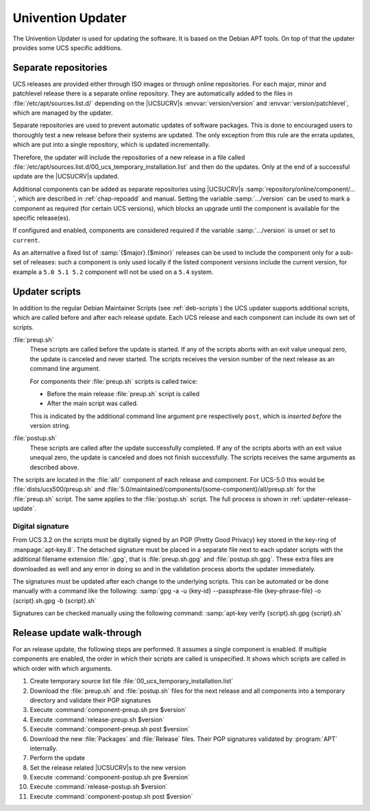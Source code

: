 .. _chap-updater:

******************
Univention Updater
******************

.. index::
   single: updater; system update
   see: update; updater
   see: upgrade; updater

The Univention Updater is used for updating the software. It is based on the
Debian APT tools. On top of that the updater provides some UCS specific
additions.

.. _updater-repositories:

Separate repositories
=====================

.. index::
   single: updater; repositories

UCS releases are provided either through ISO images or through online
repositories. For each major, minor and patchlevel release there is a separate
online repository. They are automatically added to the files in
:file:`/etc/apt/sources.list.d/` depending on the |UCSUCRV|\ s
:envvar:`version/version` and :envvar:`version/patchlevel`, which are managed by
the updater.

Separate repositories are used to prevent automatic updates of software
packages. This is done to encouraged users to thoroughly test a new release
before their systems are updated. The only exception from this rule are the
errata updates, which are put into a single repository, which is updated
incrementally.

Therefore, the updater will include the repositories of a new release in a file
called :file:`/etc/apt/sources.list.d/00_ucs_temporary_installation.list` and
then do the updates. Only at the end of a successful update are the |UCSUCRV|\ s
updated.

Additional components can be added as separate repositories using |UCSUCRV|\ s
:samp:`repository/online/component/…`, which are described in
:ref:`chap-repoadd` and manual. Setting the variable :samp:`…/version` can be
used to mark a component as required (for certain UCS versions), which blocks an
upgrade until the component is available for the specific release(es).

If configured and enabled, components are considered required if the variable
:samp:`…/version` is unset or set to ``current``.

As an alternative a fixed list of :samp:`{$major}.{$minor}` releases can be used
to include the component only for a sub-set of releases: such a component is
only used locally if the listed component versions include the current version,
for example a ``5.0 5.1 5.2`` component will not be used on a ``5.4`` system.

.. _updater-scripts:

Updater scripts
===============

.. index::
   single: updater; scripts
   pair: preup; updater
   pair: postup; updater

In addition to the regular Debian Maintainer Scripts (see :ref:`deb-scripts`)
the UCS updater supports additional scripts, which are called before and after
each release update. Each UCS release and each component can include its own set
of scripts.

:file:`preup.sh`
   These scripts are called before the update is started. If any of the scripts
   aborts with an exit value unequal zero, the update is canceled and never
   started. The scripts receives the version number of the next release as an
   command line argument.

   For components their :file:`preup.sh` scripts is called twice:

   * Before the main release :file:`preup.sh` script is called
   * After the main script was called.

   This is indicated by the additional command line argument ``pre``
   respectively ``post``, which is *inserted before* the version string.

:file:`postup.sh`
   These scripts are called after the update successfully completed. If
   any of the scripts aborts with an exit value unequal zero, the update
   is canceled and does not finish successfully. The scripts receives
   the same arguments as described above.

The scripts are located in the :file:`all/` component of each release and
component. For UCS-5.0 this would be :file:`dists/ucs500/preup.sh` and
:file:`5.0/maintained/components/{some-component}/all/preup.sh` for the
:file:`preup.sh` script. The same applies to the :file:`postup.sh` script. The
full process is shown in :ref:`updater-release-update`.

.. _updater-scripts-signature:

Digital signature
-----------------

From UCS 3.2 on the scripts must be digitally signed by an PGP (Pretty Good
Privacy) key stored in the key-ring of :manpage:`apt-key.8`. The detached
signature must be placed in a separate file next to each updater scripts with
the additional filename extension :file:`.gpg`, that is :file:`preup.sh.gpg`
and :file:`postup.sh.gpg`. These extra files are downloaded as well and any
error in doing so and in the validation process aborts the updater immediately.

The signatures must be updated after each change to the underlying scripts. This
can be automated or be done manually with a command like the following:
:samp:`gpg -a -u {key-id} --passphrase-file {key-phrase-file} -o {script}.sh.gpg
-b {script}.sh`

Signatures can be checked manually using the following command: :samp:`apt-key
verify {script}.sh.gpg {script}.sh`

.. _updater-release-update:

Release update walk-through
===========================

For an release update, the following steps are performed. It assumes a single
component is enabled. If multiple components are enabled, the order in which
their scripts are called is unspecified. It shows which scripts are called in
which order with which arguments.

#. Create temporary source list file :file:`00_ucs_temporary_installation.list`

#. Download the :file:`preup.sh` and :file:`postup.sh` files for the next
   release and all components into a temporary directory and validate their PGP
   signatures

#. Execute :command:`component-preup.sh pre $version`

#. Execute :command:`release-preup.sh $version`

#. Execute :command:`component-preup.sh post $version`

#. Download the new :file:`Packages` and :file:`Release` files. Their PGP
   signatures validated by :program:`APT` internally.

#. Perform the update

#. Set the release related |UCSUCRV|\ s to the new version

#. Execute :command:`component-postup.sh pre $version`

#. Execute :command:`release-postup.sh $version`

#. Execute :command:`component-postup.sh post $version`
